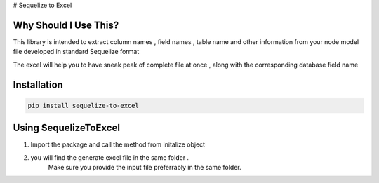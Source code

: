 # Sequelize to Excel

Why Should I Use This?
----------------------

This library is intended to extract column names , field names , table name and other information from your node model file developed in standard Sequelize format

The excel will help you to have sneak peak of complete file at once , along with the corresponding database field name


Installation
------------

.. code-block:: console

    pip install sequelize-to-excel


Using SequelizeToExcel
----------------------

1. Import the package and call the method from initalize object
    .. code-block:: console
        # from sequelize_to_excel import SequelizeToExcel
        # objSeq = SequelizeToExcel()
        # objSeq.extract_and_export()

2. you will find the generate excel file in the same folder .
    Make sure you provide the input file preferrably in the same folder.